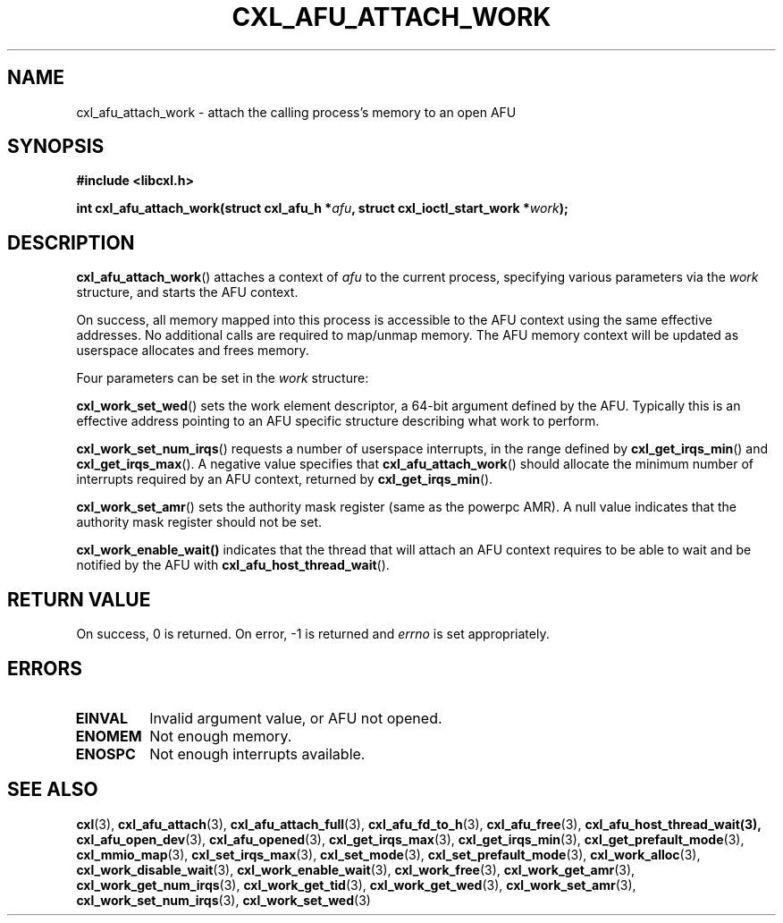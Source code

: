 .\" Copyright 2015-2018 IBM Corp.
.\"
.TH CXL_AFU_ATTACH_WORK 3 2018-02-13 "LIBCXL 1.5" "CXL Programmer's Manual"
.SH NAME
cxl_afu_attach_work \- attach the calling process's memory to an open AFU
.SH SYNOPSIS
.B #include <libcxl.h>
.PP
.B "int cxl_afu_attach_work(struct cxl_afu_h"
.BI * afu ", struct cxl_ioctl_start_work *" work );
.SH DESCRIPTION
.BR cxl_afu_attach_work ()
attaches a context of
.I afu
to the current process, specifying various parameters via the
.I work
structure, and starts the AFU context.
.PP
On success, all memory mapped into this process is accessible to the
AFU context using the same effective addresses.
No additional calls are required to map/unmap memory.
The AFU memory context will be updated as userspace allocates and
frees memory.
.PP
Four parameters can be set in the
.I work
structure:
.PP
.BR cxl_work_set_wed ()
sets the work element descriptor, a 64-bit argument defined by the AFU.
Typically this is an effective address pointing to an AFU specific
structure describing what work to perform.
.PP
.BR cxl_work_set_num_irqs ()
requests a number of userspace interrupts,
in the range defined by
.BR cxl_get_irqs_min ()
and
.BR cxl_get_irqs_max ().
A negative value specifies that 
.BR cxl_afu_attach_work ()
should allocate the minimum number of interrupts required
by an AFU context, returned by
.BR cxl_get_irqs_min ().
.PP
.BR cxl_work_set_amr ()
sets the authority mask register (same as the powerpc AMR).
A null value indicates that the authority mask register
should not be set.
.PP
.BR cxl_work_enable_wait()
indicates that the thread that will attach an AFU context
requires to be able to wait and be notified by the AFU with
.BR cxl_afu_host_thread_wait ().
.SH RETURN VALUE
On success, 0 is returned.
On error, \-1 is returned and
.I errno
is set appropriately.
.SH ERRORS
.TP
.B EINVAL
Invalid argument value, or AFU not opened.
.TP
.B ENOMEM
Not enough memory.
.TP
.B ENOSPC
Not enough interrupts available.
.SH SEE ALSO
.BR cxl (3),
.BR cxl_afu_attach (3),
.BR cxl_afu_attach_full (3),
.BR cxl_afu_fd_to_h (3),
.BR cxl_afu_free (3),
.BR cxl_afu_host_thread_wait(3),
.BR cxl_afu_open_dev (3),
.BR cxl_afu_opened (3),
.BR cxl_get_irqs_max (3),
.BR cxl_get_irqs_min (3),
.BR cxl_get_prefault_mode (3),
.BR cxl_mmio_map (3),
.BR cxl_set_irqs_max (3),
.BR cxl_set_mode (3),
.BR cxl_set_prefault_mode (3),
.BR cxl_work_alloc (3),
.BR cxl_work_disable_wait (3),
.BR cxl_work_enable_wait (3),
.BR cxl_work_free (3),
.BR cxl_work_get_amr (3),
.BR cxl_work_get_num_irqs (3),
.BR cxl_work_get_tid (3),
.BR cxl_work_get_wed (3),
.BR cxl_work_set_amr (3),
.BR cxl_work_set_num_irqs (3),
.BR cxl_work_set_wed (3)
